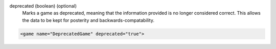deprecated (boolean) (optional)
   Marks a game as deprecated, meaning that the information provided is no longer considered correct. This allows the data to be kept for posterity and backwards-compatability.
.. code-block:: xml

   <game name="DeprecatedGame" deprecated="true">

